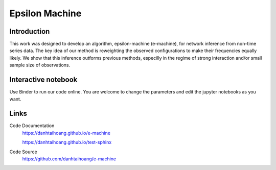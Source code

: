 Epsilon Machine
======================================================

Introduction
------------------------------
This work was designed to develop an algorithm, epsilon-machine (e-machine), for network inference from non-time series data. The key idea of our method is reweighting the observed configurations to make their frequencies equally likely. We show that this inference outforms previous methods, especilly in the regime of strong interaction and/or small sample size of observations.

Interactive notebook
-----------------------------
Use Binder to run our code online. You are welcome to change the parameters and edit the jupyter notebooks as you want. 

.. image:: https://mybinder.org/badge.svg
   :target: https://mybinder.org/v2/gh/danhtaihoang/e-machine/master?filepath=sphinx%2Fcodesource

Links
----------------------------
Code Documentation
    https://danhtaihoang.github.io/e-machine
    
    https://danhtaihoang.github.io/test-sphinx

Code Source
    https://github.com/danhtaihoang/e-machine

